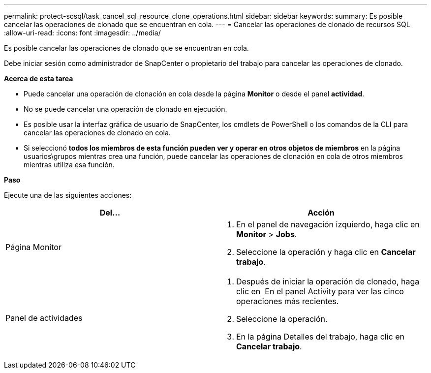 ---
permalink: protect-scsql/task_cancel_sql_resource_clone_operations.html 
sidebar: sidebar 
keywords:  
summary: Es posible cancelar las operaciones de clonado que se encuentran en cola. 
---
= Cancelar las operaciones de clonado de recursos SQL
:allow-uri-read: 
:icons: font
:imagesdir: ../media/


[role="lead"]
Es posible cancelar las operaciones de clonado que se encuentran en cola.

Debe iniciar sesión como administrador de SnapCenter o propietario del trabajo para cancelar las operaciones de clonado.

*Acerca de esta tarea*

* Puede cancelar una operación de clonación en cola desde la página *Monitor* o desde el panel *actividad*.
* No se puede cancelar una operación de clonado en ejecución.
* Es posible usar la interfaz gráfica de usuario de SnapCenter, los cmdlets de PowerShell o los comandos de la CLI para cancelar las operaciones de clonado en cola.
* Si seleccionó *todos los miembros de esta función pueden ver y operar en otros objetos de miembros* en la página usuarios\grupos mientras crea una función, puede cancelar las operaciones de clonación en cola de otros miembros mientras utiliza esa función.


*Paso*

Ejecute una de las siguientes acciones:

|===
| Del... | Acción 


 a| 
Página Monitor
 a| 
. En el panel de navegación izquierdo, haga clic en *Monitor* > *Jobs*.
. Seleccione la operación y haga clic en *Cancelar trabajo*.




 a| 
Panel de actividades
 a| 
. Después de iniciar la operación de clonado, haga clic en image:../media/activity_pane_icon.gif[""] En el panel Activity para ver las cinco operaciones más recientes.
. Seleccione la operación.
. En la página Detalles del trabajo, haga clic en *Cancelar trabajo*.


|===